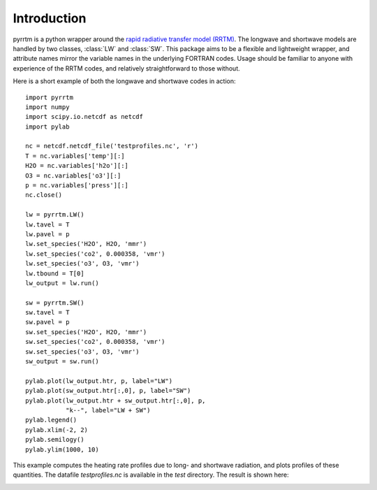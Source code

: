 
Introduction
============

pyrrtm is a python wrapper around the `rapid radiative transfer model
(RRTM) <http://rtweb.aer.com/rrtm_frame.html>`_. The longwave and
shortwave models are handled by two classes, :class:`LW` and
:class:`SW`. This package aims to be a flexible and lightweight
wrapper, and attribute names mirror the variable names in the
underlying FORTRAN codes. Usage should be familiar to anyone with
experience of the RRTM codes, and relatively straightforward to those
without.

Here is a short example of both the longwave and shortwave codes in
action::

  import pyrrtm
  import numpy
  import scipy.io.netcdf as netcdf
  import pylab
  
  nc = netcdf.netcdf_file('testprofiles.nc', 'r')
  T = nc.variables['temp'][:]
  H2O = nc.variables['h2o'][:]
  O3 = nc.variables['o3'][:]
  p = nc.variables['press'][:]
  nc.close()
  
  lw = pyrrtm.LW()
  lw.tavel = T
  lw.pavel = p
  lw.set_species('H2O', H2O, 'mmr')
  lw.set_species('co2', 0.000358, 'vmr')
  lw.set_species('o3', O3, 'vmr')
  lw.tbound = T[0]
  lw_output = lw.run()
  
  sw = pyrrtm.SW()
  sw.tavel = T
  sw.pavel = p
  sw.set_species('H2O', H2O, 'mmr')
  sw.set_species('co2', 0.000358, 'vmr')
  sw.set_species('o3', O3, 'vmr')
  sw_output = sw.run()
  
  pylab.plot(lw_output.htr, p, label="LW")
  pylab.plot(sw_output.htr[:,0], p, label="SW")
  pylab.plot(lw_output.htr + sw_output.htr[:,0], p, 
             "k--", label="LW + SW")
  pylab.legend()
  pylab.xlim(-2, 2)
  pylab.semilogy()
  pylab.ylim(1000, 10)

This example computes the heating rate profiles due to long- and
shortwave radiation, and plots profiles of these quantities. The
datafile `testprofiles.nc` is available in the `test` directory. The
result is shown here:

.. image:: example.png


